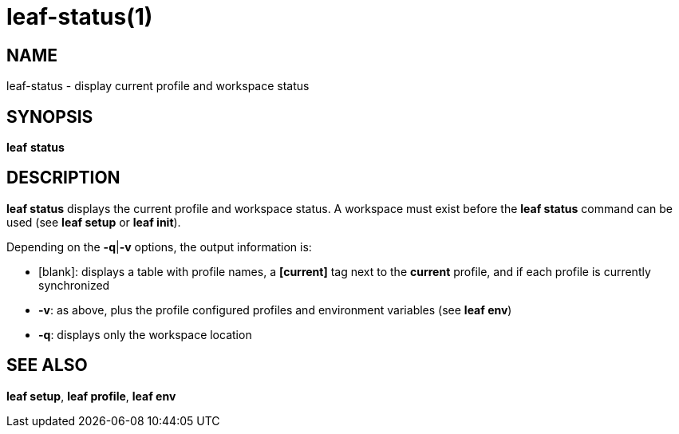 = leaf-status(1)

== NAME

leaf-status - display current profile and workspace status

== SYNOPSIS

*leaf* *status*

== DESCRIPTION

*leaf status* displays the current profile and workspace status. A workspace must exist before
the *leaf status* command can be used (see *leaf setup* or *leaf init*).

Depending on the *-q*|*-v* options, the output information is:

  - [blank]: displays a table with profile names, a *[current]* tag next to the *current* profile,
  and if each profile is currently synchronized
  - *-v*: as above, plus the profile configured profiles and environment variables (see *leaf env*)
  - *-q*: displays only the workspace location

== SEE ALSO

*leaf setup*, *leaf profile*, *leaf env*
